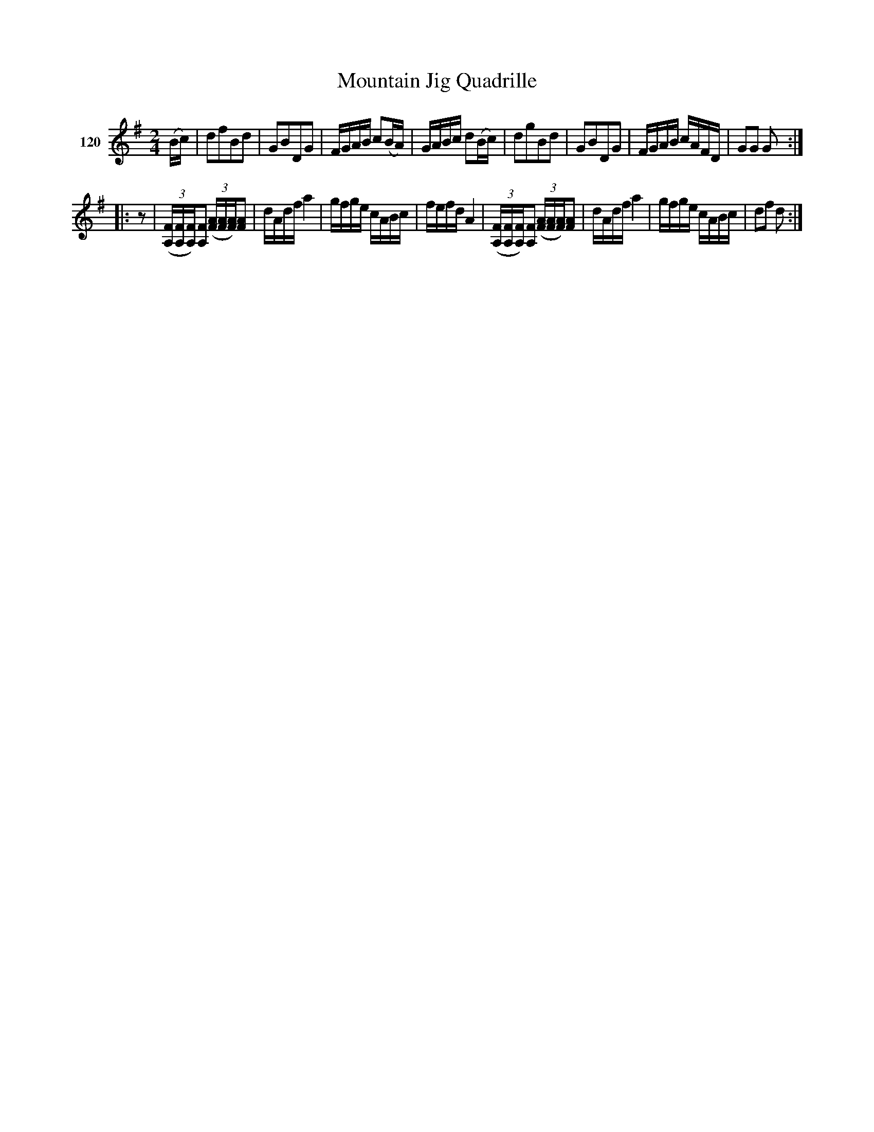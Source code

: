 X: 421	% 120
T: Mountain Jig Quadrille
S: Viola Ruth "Pioneer Western Folk Tunes" 1948 p.42 #1
R: march, reel
Z: 2019 John Chambers <jc:trillian.mit.edu>
N: Add "pickup" rest to 2nd strain to fix the rhythm.
N: Should that first f# note be a g, to match bar 5?
M: 2/4
L: 1/16
K: G
V: 1 name="120"
(Bc) |\
d2f2B2d2 | G2B2D2G2 |\
FGAB c2(BA) | GABc d2(Bc) |\
d2g2B2d2 | G2B2D2G2 |\
FGAB cAFD | G2G2 G2 :|
|: z2 |\
(3([FA,][FA,][FA,])[F2A,2] (3([AF][AF][FA])[A2F2] | dAdf a4 |\
gfge cABc | fefd A4 |\
(3([FA,][FA,][FA,])[F2A,2] (3([AF][AF][FA])[A2F2] | dAdf a4 |\
gfge cABc | d2f2 d2 :|
